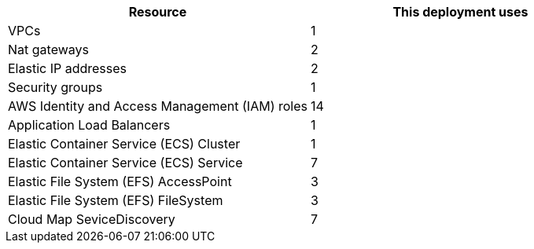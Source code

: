 |===
|Resource |This deployment uses

|VPCs | 1
|Nat gateways | 2
|Elastic IP addresses | 2
|Security groups | 1
|AWS Identity and Access Management (IAM) roles | 14
|Application Load Balancers | 1
|Elastic Container Service (ECS) Cluster | 1
|Elastic Container Service (ECS) Service | 7
|Elastic File System (EFS) AccessPoint | 3
|Elastic File System (EFS) FileSystem | 3
|Cloud Map SeviceDiscovery | 7
|===